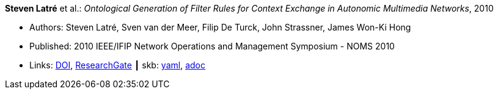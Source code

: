 //
// This file was generated by SKB-Dashboard, task 'lib-yaml2src'
// - on Wednesday November  7 at 00:23:12
// - skb-dashboard: https://www.github.com/vdmeer/skb-dashboard
//

*Steven Latré* et al.: _Ontological Generation of Filter Rules for Context Exchange in Autonomic Multimedia Networks_, 2010

* Authors: Steven Latré, Sven van der Meer, Filip De Turck, John Strassner, James Won-Ki Hong
* Published: 2010 IEEE/IFIP Network Operations and Management Symposium - NOMS 2010
* Links:
      link:https://doi.org/10.1109/NOMS.2010.5488448[DOI],
      link:https://www.researchgate.net/publication/220707548_Ontological_generation_of_filter_rules_for_context_exchange_in_autonomic_multimedia_networks[ResearchGate]
    ┃ skb:
        https://github.com/vdmeer/skb/tree/master/data/library/inproceedings/2010/latré-2010-noms.yaml[yaml],
        https://github.com/vdmeer/skb/tree/master/data/library/inproceedings/2010/latré-2010-noms.adoc[adoc]

